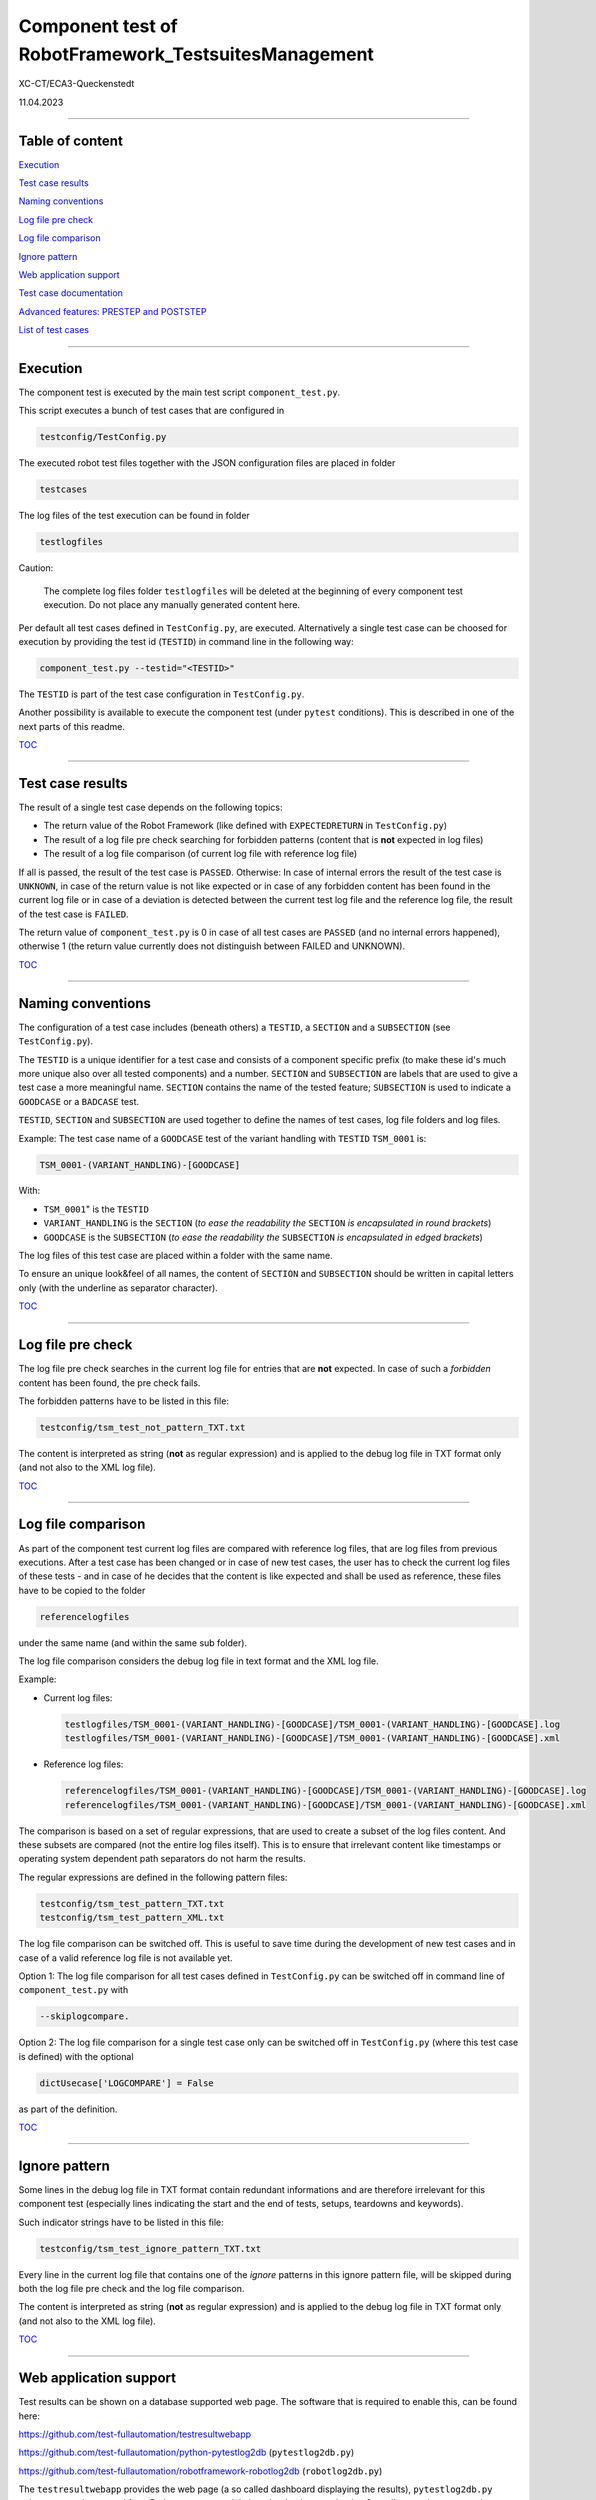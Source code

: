 .. Copyright 2020-2022 Robert Bosch GmbH

.. Licensed under the Apache License, Version 2.0 (the "License");
   you may not use this file except in compliance with the License.
   You may obtain a copy of the License at

.. http://www.apache.org/licenses/LICENSE-2.0

.. Unless required by applicable law or agreed to in writing, software
   distributed under the License is distributed on an "AS IS" BASIS,
   WITHOUT WARRANTIES OR CONDITIONS OF ANY KIND, either express or implied.
   See the License for the specific language governing permissions and
   limitations under the License.

Component test of RobotFramework_TestsuitesManagement
=====================================================

XC-CT/ECA3-Queckenstedt

11.04.2023

----

Table of content
----------------

`Execution`_

`Test case results`_

`Naming conventions`_

`Log file pre check`_

`Log file comparison`_

`Ignore pattern`_

`Web application support`_

`Test case documentation`_

`Advanced features: PRESTEP and POSTSTEP`_

`List of test cases`_

----

Execution
---------

The component test is executed by the main test script ``component_test.py``.

This script executes a bunch of test cases that are configured in

.. code::

   testconfig/TestConfig.py

The executed robot test files together with the JSON configuration files are placed in folder

.. code::

   testcases

The log files of the test execution can be found in folder

.. code::

   testlogfiles

Caution:

  The complete log files folder ``testlogfiles`` will be deleted at the beginning of every component test execution.
  Do not place any manually generated content here.

Per default all test cases defined in ``TestConfig.py``, are executed. Alternatively a single test case can
be choosed for execution by providing the test id (``TESTID``) in command line in the following way:

.. code::

   component_test.py --testid="<TESTID>"

The ``TESTID`` is part of the test case configuration in ``TestConfig.py``.

Another possibility is available to execute the component test (under ``pytest`` conditions). This is
described in one of the next parts of this readme.

TOC_

----

Test case results
-----------------

The result of a single test case depends on the following topics:

* The return value of the Robot Framework (like defined with ``EXPECTEDRETURN`` in ``TestConfig.py``)
* The result of a log file pre check searching for forbidden patterns (content that is **not** expected in log files)
* The result of a log file comparison (of current log file with reference log file)

If all is passed, the result of the test case is ``PASSED``. Otherwise: In case of internal errors
the result of the test case is ``UNKNOWN``, in case of the return value is not like expected or in case
of any forbidden content has been found in the current log file or in case of a deviation is detected between
the current test log file and the reference log file, the result of the test case is ``FAILED``.

The return value of ``component_test.py`` is 0 in case of all test cases are ``PASSED`` (and no internal
errors happened), otherwise 1 (the return value currently does not distinguish between FAILED and UNKNOWN).

TOC_

----

Naming conventions
------------------

The configuration of a test case includes (beneath others) a ``TESTID``, a ``SECTION`` and a ``SUBSECTION`` (see
``TestConfig.py``).

The ``TESTID`` is a unique identifier for a test case and consists of a component specific prefix (to make
these id's much more unique also over all tested components) and a number. ``SECTION`` and ``SUBSECTION`` are
labels that are used to give a test case a more meaningful name. ``SECTION`` contains the name of the tested
feature; ``SUBSECTION`` is used to indicate a ``GOODCASE`` or a ``BADCASE`` test.

``TESTID``, ``SECTION`` and ``SUBSECTION`` are used together to define the names of test cases, log file folders and
log files.

Example: The test case name of a ``GOODCASE`` test of the variant handling with ``TESTID`` ``TSM_0001`` is:

.. code::

   TSM_0001-(VARIANT_HANDLING)-[GOODCASE]

With: 

* ``TSM_0001``" is the ``TESTID``
* ``VARIANT_HANDLING`` is the ``SECTION`` (*to ease the readability the* ``SECTION`` *is encapsulated in round brackets*)
* ``GOODCASE`` is the ``SUBSECTION`` (*to ease the readability the* ``SUBSECTION`` *is encapsulated in edged brackets*)

The log files of this test case are placed within a folder with the same name.

To ensure an unique look&feel of all names, the content of ``SECTION`` and ``SUBSECTION`` should be written in
capital letters only (with the underline as separator character).

TOC_

----

Log file pre check
------------------

The log file pre check searches in the current log file for entries that are **not** expected. In case of such a *forbidden*
content has been found, the pre check fails.

The forbidden patterns have to be listed in this file:

.. code::

   testconfig/tsm_test_not_pattern_TXT.txt

The content is interpreted as string (**not** as regular expression) and is applied to the debug log file in TXT format only
(and not also to the XML log file).

TOC_

----

Log file comparison
-------------------

As part of the component test current log files are compared with reference log files, that are log files from previous executions.
After a test case has been changed or in case of new test cases, the user has to check the current log files of these tests - and in case of
he decides that the content is like expected and shall be used as reference, these files have to be copied to the folder

.. code::

   referencelogfiles

under the same name (and within the same sub folder).

The log file comparison considers the debug log file in text format and the XML log file.

Example:

* Current log files:

  .. code::

     testlogfiles/TSM_0001-(VARIANT_HANDLING)-[GOODCASE]/TSM_0001-(VARIANT_HANDLING)-[GOODCASE].log
     testlogfiles/TSM_0001-(VARIANT_HANDLING)-[GOODCASE]/TSM_0001-(VARIANT_HANDLING)-[GOODCASE].xml

* Reference log files:

  .. code::

     referencelogfiles/TSM_0001-(VARIANT_HANDLING)-[GOODCASE]/TSM_0001-(VARIANT_HANDLING)-[GOODCASE].log
     referencelogfiles/TSM_0001-(VARIANT_HANDLING)-[GOODCASE]/TSM_0001-(VARIANT_HANDLING)-[GOODCASE].xml

The comparison is based on a set of regular expressions, that are used to create a subset of the log files content.
And these subsets are compared (not the entire log files itself). This is to ensure that irrelevant content like
timestamps or operating system dependent path separators do not harm the results.

The regular expressions are defined in the following pattern files: 

.. code::

   testconfig/tsm_test_pattern_TXT.txt
   testconfig/tsm_test_pattern_XML.txt

The log file comparison can be switched off. This is useful to save time during the development of new test cases
and in case of a valid reference log file is not available yet.

Option 1: The log file comparison for all test cases defined in ``TestConfig.py`` can be switched off in command line of
``component_test.py`` with

.. code::

   --skiplogcompare.

Option 2: The log file comparison for a single test case only can be switched off in ``TestConfig.py`` (where this test case
is defined) with the optional

.. code::

   dictUsecase['LOGCOMPARE'] = False

as part of the definition.

TOC_

----

Ignore pattern
--------------

Some lines in the debug log file in TXT format contain redundant informations and are therefore irrelevant for this
component test (especially lines indicating the start and the end of tests, setups, teardowns and keywords).

Such indicator strings have to be listed in this file:

.. code::

   testconfig/tsm_test_ignore_pattern_TXT.txt

Every line in the current log file that contains one of the *ignore* patterns in this ignore pattern file, will be skipped during both
the log file pre check and the log file comparison.

The content is interpreted as string (**not** as regular expression) and is applied to the debug log file in TXT format only
(and not also to the XML log file).

TOC_

----

Web application support
-----------------------

Test results can be shown on a database supported web page. The software that is required to enable this, can be found here:

`https://github.com/test-fullautomation/testresultwebapp <https://github.com/test-fullautomation/testresultwebapp>`_

`https://github.com/test-fullautomation/python-pytestlog2db <https://github.com/test-fullautomation/python-pytestlog2db>`_ (``pytestlog2db.py``)

`https://github.com/test-fullautomation/robotframework-robotlog2db <https://github.com/test-fullautomation/robotframework-robotlog2db>`_ (``robotlog2db.py``)

The ``testresultwebapp`` provides the web page (a so called dashboard displaying the results), ``pytestlog2db.py`` writes test results
created from Python ``pytest`` module into the database and ``robotlog2db.py`` writes test results created from Robot Framework
into the database. Both ``2db`` applications work with the result log files in XML format (like generated by ``pytest`` and Robot Framework).

This component test executes test files of the Robot Framework. First results are therefore available in XML result file format
of the Robot Framework. The problem now is: We cannot let ``robotlog2db.py`` write the results within these XML files to a database
immediately - because the decision if a test case was successful or not, is not made inside these log files. This decision is made
one level higher (within the component test script ``component_test.py``).

Therefore we need a possibility to create a new XML result file that contain all test case results of this component test and can be computed
by one of the ``2db`` applications.

This is realized in the following way:

With the command line option

.. code::

   --codedump

``component_test.py`` creates for every combination of ``SECTION`` and ``SUBSECTION`` a ``pytest`` file containing all test cases belonging to this
combination. Every test case inside these ``pytest`` files does nothing else than calling ``component_test.py`` with the ``TESTID`` of this test case.
Therefore the same code is executed, but because of the Python ``pytest`` module is involved now, we have an XML result log file in
``pytest`` format available. And this XML file can be computed by ``pytestlog2db.py``.

All automatically generated ``pytest`` code files can be found here:

.. code::

   pytest/pytestfiles

To execute these files this script can be used:

.. code::

   pytest/executepytest.py

Example

Call of a single test case in command line:

.. code::

   component_test.py --testid="TSM_0001"

Corresponding ``pytest`` file containing the call of this test:

.. code::

   pytest/pytestfiles/test_01_VARIANT_HANDLING_GOODCASE.py

Class name inside the ``pytest`` file containing the call of this test:

.. code::

   class Test_VARIANT_HANDLING_GOODCASE:

The test code itself:

.. code::

   def test_TSM_0001(self, Description):
      nReturn = CExecute.Execute("TSM_0001")
      assert nReturn == 0

The ``pytest`` XML log file can be found here:

.. code::

   pytest/logfiles/PyTestLog.xml

TOC_

----

Test case documentation
-----------------------

The configuration of every test case inside ``TestConfig.py`` includes a description and an expectation.

**Example**

.. code::

   dictUsecase['DESCRIPTION'] = "Without variant configuration file in suite setup of robot file; default config level 4"
   dictUsecase['EXPECTATION'] = "Execution with config level 4"

The content is printed to console during every component test execution.

Additionally to this the command line option ``--codedump`` also generates out of all test case configurations several
test case overview lists in the following formats:

.. code::

   TSM_TestUsecases.csv
   TSM_TestUsecases.html
   TSM_TestUsecases.rst
   TSM_TestUsecases.txt

TOC_

----

Advanced features: PRESTEP and POSTSTEP
---------------------------------------

It might be required to do some certain things before a test case is executed and also after the execution.

For example a test case requires an environment variable. This environment variable has to be created before the execution
and to be removed after the execution.

For every additional step a separate function is required that has to be implemented in

.. code::

   libs/CAdditionalSteps.py

Inside ``TestConfig.py`` where all test cases are configured, the execution of these additional steps can be triggered in this way:

.. code::

   dictUsecase['PRESTEP']  = "LocalConfigEnvVar_Create"
   dictUsecase['POSTSTEP'] = "LocalConfigEnvVar_Delete"

With ``LocalConfigEnvVar_Create`` and ``LocalConfigEnvVar_Delete`` are the function names.

The usage of ``PRESTEP`` and ``POSTSTEP`` is optional.

TOC_


List of test cases
------------------

A complete list of all implemented test cases can be found here:

`TSM_TestUsecases.html <https://htmlpreview.github.io/?https://github.com/test-fullautomation/robotframework-testsuitesmanagement/tree/develop/test/TSM_TestUsecases.html>`_

TOC_


.. _TOC: `Table of content`_
